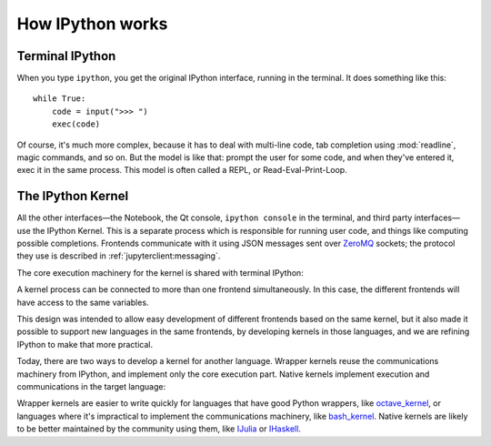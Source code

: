 How IPython works
=================

Terminal IPython
----------------

When you type ``ipython``, you get the original IPython interface, running in
the terminal. It does something like this::

    while True:
        code = input(">>> ")
        exec(code)

Of course, it's much more complex, because it has to deal with multi-line
code, tab completion using :mod:`readline`, magic commands, and so on. But the
model is like that: prompt the user for some code, and when they've entered it,
exec it in the same process. This model is often called a REPL, or
Read-Eval-Print-Loop.

The IPython Kernel
------------------

All the other interfaces—the Notebook, the Qt console, ``ipython console`` in
the terminal, and third party interfaces—use the IPython Kernel. This is a
separate process which is responsible for running user code, and things like
computing possible completions. Frontends communicate with it using JSON
messages sent over `ZeroMQ <http://zeromq.org/>`_ sockets; the protocol they use is described in
:ref:`jupyterclient:messaging`.

The core execution machinery for the kernel is shared with terminal IPython:

.. image:: figs/ipy_kernel_and_terminal.png

A kernel process can be connected to more than one frontend simultaneously. In
this case, the different frontends will have access to the same variables.

.. TODO: Diagram illustrating this?

This design was intended to allow easy development of different frontends based
on the same kernel, but it also made it possible to support new languages in the
same frontends, by developing kernels in those languages, and we are refining
IPython to make that more practical.

Today, there are two ways to develop a kernel for another language. Wrapper
kernels reuse the communications machinery from IPython, and implement only the
core execution part. Native kernels implement execution and communications in
the target language:

.. image:: figs/other_kernels.png

Wrapper kernels are easier to write quickly for languages that have good Python
wrappers, like `octave_kernel <https://pypi.python.org/pypi/octave_kernel>`_, or
languages where it's impractical to implement the communications machinery, like
`bash_kernel <https://pypi.python.org/pypi/bash_kernel>`_. Native kernels are
likely to be better maintained by the community using them, like
`IJulia <https://github.com/JuliaLang/IJulia.jl>`_ or `IHaskell <https://github.com/gibiansky/IHaskell>`_.

.. seealso::

   :ref:`jupyterclient:kernels`
   
   :doc:`wrapperkernels`

